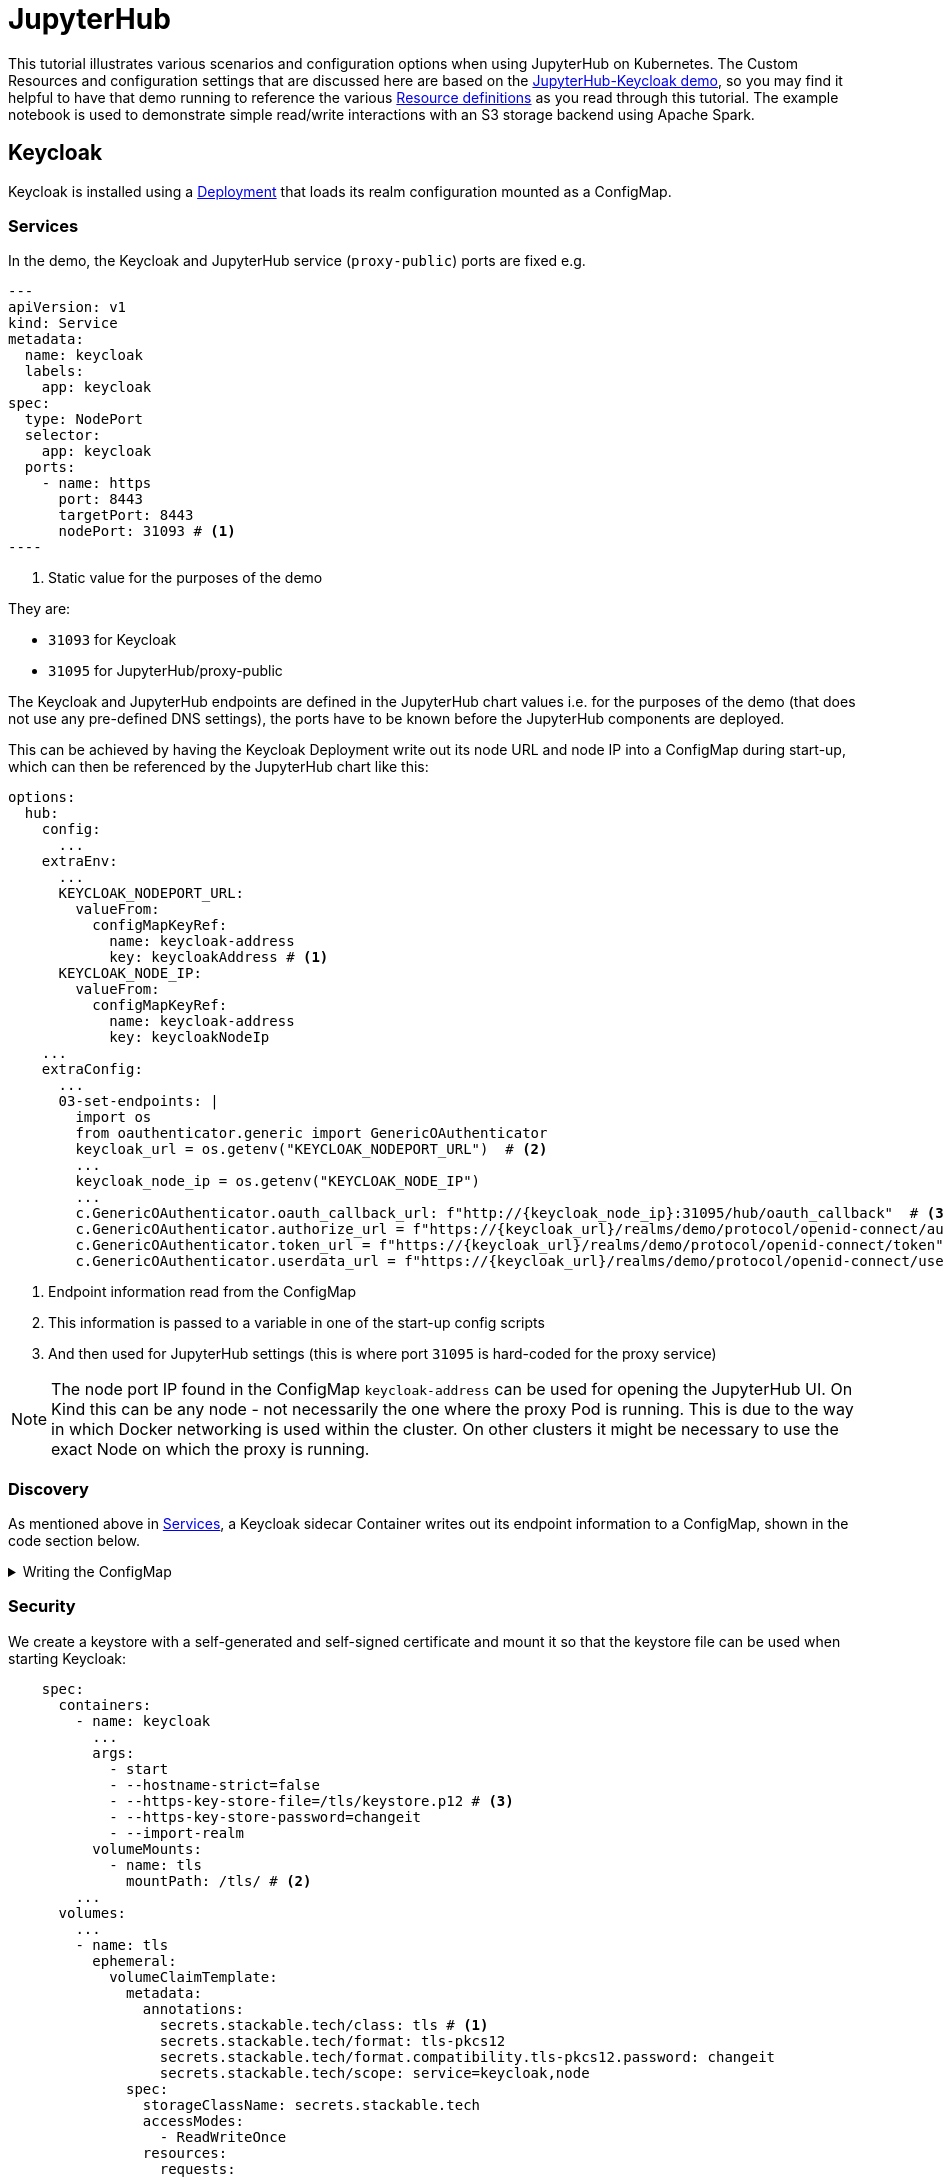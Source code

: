 = JupyterHub
:description: A tutorial on how to configure various aspects of JupyterHub on Kubernetes.
:keywords: notebook, JupyterHub, Kubernetes, k8s, Apache Spark, HDFS, S3

This tutorial illustrates various scenarios and configuration options when using JupyterHub on Kubernetes.
The Custom Resources and configuration settings that are discussed here are based on the xref:demos:jupyterhub-keycloak.adoc[JupyterHub-Keycloak demo], so you may find it helpful to have that demo running to reference the various https://github.com/stackabletech/demos/blob/main/stacks/jupyterhub-keycloak[Resource definitions] as you read through this tutorial.
The example notebook is used to demonstrate simple read/write interactions with an S3 storage backend using Apache Spark.

== Keycloak

Keycloak is installed using a https://github.com/stackabletech/demos/blob/main/stacks/jupyterhub-keycloak/keycloak.yaml[Deployment] that loads its realm configuration mounted as a ConfigMap.

[#services]
=== Services

In the demo, the Keycloak and JupyterHub service (`proxy-public`) ports are fixed e.g.

[source,yaml]
---
apiVersion: v1
kind: Service
metadata:
  name: keycloak
  labels:
    app: keycloak
spec:
  type: NodePort
  selector:
    app: keycloak
  ports:
    - name: https
      port: 8443
      targetPort: 8443
      nodePort: 31093 # <1>
----

<1> Static value for the purposes of the demo

They are:

- `31093` for Keycloak
- `31095` for JupyterHub/proxy-public

The Keycloak and JupyterHub endpoints are defined in the JupyterHub chart values i.e. for the purposes of the demo (that does not use any pre-defined DNS settings), the ports have to be known before the JupyterHub components are deployed.

This can be achieved by having the Keycloak Deployment write out its node URL and node IP into a ConfigMap during start-up, which can then be referenced by the JupyterHub chart like this:

[source,yaml]
----
options:
  hub:
    config:
      ...
    extraEnv:
      ...
      KEYCLOAK_NODEPORT_URL:
        valueFrom:
          configMapKeyRef:
            name: keycloak-address
            key: keycloakAddress # <1>
      KEYCLOAK_NODE_IP:
        valueFrom:
          configMapKeyRef:
            name: keycloak-address
            key: keycloakNodeIp
    ...
    extraConfig:
      ...
      03-set-endpoints: |
        import os
        from oauthenticator.generic import GenericOAuthenticator
        keycloak_url = os.getenv("KEYCLOAK_NODEPORT_URL")  # <2>
        ...
        keycloak_node_ip = os.getenv("KEYCLOAK_NODE_IP")
        ...
        c.GenericOAuthenticator.oauth_callback_url: f"http://{keycloak_node_ip}:31095/hub/oauth_callback"  # <3>
        c.GenericOAuthenticator.authorize_url = f"https://{keycloak_url}/realms/demo/protocol/openid-connect/auth"
        c.GenericOAuthenticator.token_url = f"https://{keycloak_url}/realms/demo/protocol/openid-connect/token"
        c.GenericOAuthenticator.userdata_url = f"https://{keycloak_url}/realms/demo/protocol/openid-connect/userinfo"
----

<1> Endpoint information read from the ConfigMap
<2> This information is passed to a variable in one of the start-up config scripts
<3> And then used for JupyterHub settings (this is where port `31095` is hard-coded for the proxy service)

NOTE: The node port IP found in the ConfigMap `keycloak-address` can be used for opening the JupyterHub UI.
On Kind this can be any node - not necessarily the one where the proxy Pod is running.
This is due to the way in which Docker networking is used within the cluster.
On other clusters it might be necessary to use the exact Node on which the proxy is running.

=== Discovery

As mentioned above in <<services, Services>>, a Keycloak sidecar Container writes out its endpoint information to a ConfigMap, shown in the code section below.

.Writing the ConfigMap
[%collapsible]
====
[source,yaml]
----
---
apiVersion: apps/v1
kind: Deployment
...
    spec:
      containers:
        ...
        - name: create-configmap
          resources: {}
          image: oci.stackable.tech/sdp/testing-tools:0.2.0-stackable0.0.0-dev
          command: ["/bin/bash", "-c"]
          args:
            - |
              pid=
              trap 'echo SIGINT; [[ $pid ]] && kill $pid; exit' SIGINT
              trap 'echo SIGTERM; [[ $pid ]] && kill $pid; exit' SIGTERM

              while :
              do
                echo "Determining Keycloak public reachable address"
                KEYCLOAK_ADDRESS=$(kubectl get svc keycloak -o json | jq -r --argfile endpoints <(kubectl get endpoints keycloak -o json) --argfile nodes <(kubectl get nodes -o json) '($nodes.items[] | select(.metadata.name == $endpoints.subsets[].addresses[].nodeName) | .status.addresses | map(select(.type == "ExternalIP" or .type == "InternalIP")) | min_by(.type) | .address | tostring) + ":" + (.spec.ports[] | select(.name == "https") | .nodePort | tostring)')
                echo "Found Keycloak running at $KEYCLOAK_ADDRESS"

                if [ ! -z "$KEYCLOAK_ADDRESS" ]; then
                  KEYCLOAK_HOSTNAME="$(echo $KEYCLOAK_ADDRESS | grep -oP '^[^:]+')"
                  KEYCLOAK_PORT="$(echo $KEYCLOAK_ADDRESS | grep -oP '[0-9]+$')"

                  cat << EOF | kubectl apply -f -
                    apiVersion: v1
                    kind: ConfigMap
                    metadata:
                      name: keycloak-address
                    data:
                      keycloakAddress: "$KEYCLOAK_HOSTNAME:$KEYCLOAK_PORT"
                      keycloakNodeIp: "$KEYCLOAK_HOSTNAME"
              EOF
                fi

                sleep 30 & pid=$!
                wait
              done
----
====

=== Security

We create a keystore with a self-generated and self-signed certificate and mount it so that the keystore file can be used when starting Keycloak:

[source,yaml]
----
    spec:
      containers:
        - name: keycloak
          ...
          args:
            - start
            - --hostname-strict=false
            - --https-key-store-file=/tls/keystore.p12 # <3>
            - --https-key-store-password=changeit
            - --import-realm
          volumeMounts:
            - name: tls
              mountPath: /tls/ # <2>
        ...
      volumes:
        ...
        - name: tls
          ephemeral:
            volumeClaimTemplate:
              metadata:
                annotations:
                  secrets.stackable.tech/class: tls # <1>
                  secrets.stackable.tech/format: tls-pkcs12
                  secrets.stackable.tech/format.compatibility.tls-pkcs12.password: changeit
                  secrets.stackable.tech/scope: service=keycloak,node
              spec:
                storageClassName: secrets.stackable.tech
                accessModes:
                  - ReadWriteOnce
                resources:
                  requests:
                    storage: "1"
----

<1> Create a volume holding the self-signed certificate information
<2> Mount this volume for Keycloak to use
<3> Pass the keystore file as an argument on start-up

For the self-signed certificate to be accepted during the handshake between JupyterHub and Keycloak it is important to create the JupyterHub-side certificate using the same secret class, although the format can be a different one:

[source,yaml]
----
    extraVolumes:
      - name: tls-ca-cert
        ephemeral:
          volumeClaimTemplate:
            metadata:
              annotations:
                secrets.stackable.tech/class: tls
            spec:
              storageClassName: secrets.stackable.tech
              accessModes:
                - ReadWriteOnce
              resources:
                requests:
                  storage: "1"
----

=== Realm

The Keycloak https://github.com/stackabletech/demos/blob/main/stacks/jupyterhub-keycloak/keycloak-realm-config.yaml[realm configuration] for the demo basically contains a set of users and groups, along with a JupyterHub client definition:

[source,yaml]
----
"clients" : [ {
    "clientId": "jupyterhub",
    "enabled": true,
    "protocol": "openid-connect",
    "clientAuthenticatorType": "client-secret",
    "secret": ...,
    "redirectUris" : [ "*" ],
    "webOrigins" : [ "*" ],
    "standardFlowEnabled": true
  } ]
----

Note that the standard flow is enabled and no other OAuth-specific settings are required.
Wildcards are used for `redirectUris` and `webOrigins`, mainly for the sake of simplicity: in production environments these would typically be limited or filtered in an appropriate way.

== JupyterHub

=== Authentication

This tutorial covers two methods of authentication: Native and OAuth.
Other implementations are documented https://jupyterhub.readthedocs.io/en/stable/reference/authenticators.html[here].

==== Native Authenticator

This tutorial and the accompanying demo assume that Keycloak is used for user authentication.
However, a simpler alternative is to use the Native Authenticator that allows users to be added "on-the-fly".

[source,yaml]
----
options:
  hub:
    config:
      Authenticator:
        allow_all: true
        admin_users:
          - admin
      JupyterHub:
        authenticator_class: nativeauthenticator.NativeAuthenticator
      NativeAuthenticator:
        open_signup: true
  proxy:
    ...
----

image::jupyterhub/sign-up.png[Create a user]

Users must either be included in an `allowed_users` list, or the property `allow_all` must be set to `true`.
The creation of new users will be checked against these settings and refused if appropriate.
If an `admin_users` property is defined, then associated users will see an additional tab on the JupyterHub home screen, allowing them to carry out certain user management actions (e.g. create user groups and assign users to them, assign users to the admin role, delete users).

image::jupyterhub/admin-user.png[Admin tab]

NOTE: The above applies to version 4.x of the JupyterHub Helm chart.
Version 3.x does not impose these limitations and users can be added and used without specifying `allowed_users` or `allow_all`.

==== OAuth Authenticator (Keycloak)

To authenticate against a Keycloak instance it is necessary to provide the following:

* configuration for GenericOAuthenticator
* certificates that can be used between JupyterHub and Keycloak
* several URls (callback, authorize etc.) necessary for the authentication handshake
** in this tutorial these URls will be defined dynamically using start-up scripts, a ConfigMap and environment variables

=== GenericOAuthenticator

This section of the JupyterHub configuration specifies that we are using GenericOAuthenticator for our authentication:

[source,yaml]
----
...
  hub:
    config:
      Authenticator:
        # don't filter here: delegate to Keycloak
        allow_all: true # <1>
        admin_users:
          - isla.williams # <2>
      GenericOAuthenticator:
        client_id: jupyterhub
        client_secret: ...
        username_claim: preferred_username
        scope:
          - openid # <3>
      JupyterHub:
        authenticator_class: generic-oauth # <4>
...
----

<1> We need to either provide a list of users using `allowed_users`, or to explicitly allow _all_ users, as done here.
We will delegate this to Keycloak so that we do not have to maintain users in two places
<2> Each admin user will have access to an Admin tab on the JupyterHub UI where certain user-management actions can be carried out
<3> Define the Keycloak scope
<4> Specifies which authenticator class to use

The endpoints can be defined directly under `GenericOAuthenticator` as well, though for our purposes we will set them in a configuration script (see <<endpoints, Endpoints>> below).

=== Certificates

The demo uses a self-signed certificate that needs to be accepted by JupyterHub.
This involves:

* mounting a secret created with the same secret class as used for the self-signed certificate used by Keycloak
* make this secret available to JupyterHub
* it may also be necessary to point python at this specific certificate

This can be seen below:

[source,yaml]
----
    extraEnv: # <1>
      CACERT: /etc/ssl/certs/ca-certificates.crt
      CERT: /etc/ssl/certs/ca-certificates.crt
      CURLOPT_CAINFO: /etc/ssl/certs/ca-certificates.crt
      ...
    extraVolumes:
      - name: tls-ca-cert # <2>
        ephemeral:
          volumeClaimTemplate:
            metadata:
              annotations:
                secrets.stackable.tech/class: tls
            spec:
              storageClassName: secrets.stackable.tech
              accessModes:
                - ReadWriteOnce
              resources:
                requests:
                  storage: "1"
    extraVolumeMounts:
      - name: tls-ca-cert
        # Alternative: mount to another filename in this folder and call update-ca-certificates
        mountPath: /etc/ssl/certs/ca-certificates.crt # <3>
        subPath: ca.crt
      - name: tls-ca-cert
        mountPath: /usr/local/lib/python3.12/site-packages/certifi/cacert.pem # <4>
        subPath: ca.crt
----

<1> Specify which certificate(s) should be used internally (in the code above this is using the default certificate, but is included for the sake of completion)
<2> Create the certificate with the same secret class (`tls`) as Keycloak
<3> Mount this certificate: if the default file is not overwritten, but is mounted to a new file in the same directory, then the certificates should be updated by calling e.g. `update-ca-certificates`
<4> Ensure python is using the same certificate

[#endpoints]
=== Endpoints

The Helm chart for JupyterHub allows us to augment the standard configuration with one or more scripts.
As mentioned in the <<services, Services>> section above, we want to define the endpoints dynamically - by making use of the ConfigMap written out by the Keycloak Deployment - and we can do this by adding a script under `extraConfig`:

[source,yaml]
----
   extraConfig:
      ...
      03-set-endpoints: |
        import os
        from oauthenticator.generic import GenericOAuthenticator
        keycloak_url = os.getenv("KEYCLOAK_NODEPORT_URL")
        ...
        keycloak_node_ip = os.getenv("KEYCLOAK_NODE_IP")
        ...
        c.GenericOAuthenticator.oauth_callback_url: f"http://{keycloak_node_ip}:31095/hub/oauth_callback"
        c.GenericOAuthenticator.authorize_url = f"https://{keycloak_url}/realms/demo/protocol/openid-connect/auth"
        c.GenericOAuthenticator.token_url = f"https://{keycloak_url}/realms/demo/protocol/openid-connect/token"
        c.GenericOAuthenticator.userdata_url = f"https://{keycloak_url}/realms/demo/protocol/openid-connect/userinfo"
----

[#driver]
=== Driver Service (Spark)

NOTE: When using Spark from within a notebook, please take note of the <<provisos, Provisos>> section below.

In the same way, we can use another script to define a driver service for each user.
This is essential when using Spark from within a JupyterHub notebook so that executor Pods can be spawned from the user's kernel in a user-specific way.
This script instructs JupyterHub to use `KubeSpawner` to create a service referenced by the UID of the parent Pod.

[source,yaml]
----
   extraConfig:
     ...
     02-create-spark-driver-service-hook: |
        # Thanks to https://github.com/jupyterhub/kubespawner/pull/644
        from jupyterhub.utils import exponential_backoff
        from kubespawner import KubeSpawner
        from kubespawner.objects import make_owner_reference
        from kubernetes_asyncio.client.models import V1ServicePort
        from functools import partial

        async def after_pod_created_hook(spawner: KubeSpawner, pod: dict):
          owner_reference = make_owner_reference(
            pod["metadata"]["name"], pod["metadata"]["uid"]
          )
          service_manifest = spawner.get_service_manifest(owner_reference)

          service_manifest.spec.type = "ClusterIP"
          service_manifest.spec.clusterIP = "None" # Headless Services is all we need
          service_manifest.spec.ports += [
            V1ServicePort(name='spark-ui',            port=4040, target_port=4040),
            V1ServicePort(name='spark-driver',        port=2222, target_port=2222),
            V1ServicePort(name='spark-block-manager', port=7777, target_port=7777)
          ]

          await exponential_backoff(
              partial(
                  spawner._ensure_not_exists,
                  "service",
                  service_manifest.metadata.name,
              ),
              f"Failed to delete service {service_manifest.metadata.name}",
          )
          await exponential_backoff(
              partial(spawner._make_create_resource_request, "service", service_manifest),
              f"Failed to create service {service_manifest.metadata.name}",
          )

        c.KubeSpawner.after_pod_created_hook = after_pod_created_hook
----

=== Profiles

The `singleuser.profileList` section of the Helm chart values allows us to define notebook profiles by setting the CPU, Memory and Image combinations that can be selected. For instance, the profiles below allows us to select 2/4/etc. CPUs, 4/8/etc. GB RAM and to choose between one of two images.

[source,yaml]
----
 singleuser:
    ...
    profileList:
      - display_name: "Default"
        description: "Default profile"
        default: true
        profile_options:
          cpu:
            display_name: CPU
            choices:
              "2":
                display_name: "2"
                kubespawner_override:
                  cpu_guarantee: 2
                  cpu_limit: 2
              "4":
                display_name: "4"
                kubespawner_override:
                  cpu_guarantee: 4
                  cpu_limit: 4
              ...
          memory:
            display_name: Memory
            choices:
              "4 GB":
                display_name: "4 GB"
                kubespawner_override:
                  mem_guarantee: "4G"
                  mem_limit: "4G"
              "8 GB":
                display_name: "8 GB"
                kubespawner_override:
                  mem_guarantee: "8G"
                  mem_limit: "8G"
              ...
          image:
            display_name: Image
            choices:
              "quay.io/jupyter/pyspark-notebook:python-3.11.9":
                display_name: "quay.io/jupyter/pyspark-notebook:python-3.11.9"
                kubespawner_override:
                  image: "quay.io/jupyter/pyspark-notebook:python-3.11.9"
              "quay.io/jupyter/pyspark-notebook:spark-3.5.2":
                display_name: "quay.io/jupyter/pyspark-notebook:spark-3.5.2"
                kubespawner_override:
                  image: "quay.io/jupyter/pyspark-notebook:spark-3.5.2"
----

These options are then displayed as drop-down lists for the user once logged in:

image::jupyterhub/server-options.png[Server options]

== Images

The demo uses the following images:

* Notebook images
** `quay.io/jupyter/pyspark-notebook:spark-3.5.2`
** `quay.io/jupyter/pyspark-notebook:python-3.11.9`
* Spark image
** `oci.stackable.tech/sandbox/spark:3.5.2-python311` (custom image adding python 3.11, built on `spark:3.5.2-scala2.12-java17-ubuntu`)

.Dockerfile for the custom image
[%collapsible]
====
[source, dockerfile]
----
FROM spark:3.5.2-scala2.12-java17-ubuntu

USER root

RUN set -ex; \
    apt-get update; \
    # Install dependencies for Python 3.11
    apt-get install -y \
    software-properties-common \
    && apt-get update && apt-get install -y \
    python3.11 \
    python3.11-venv \
    python3.11-dev \
    && rm -rf /var/lib/apt/lists/*; \
    # Install pip manually for Python 3.11
    curl https://bootstrap.pypa.io/get-pip.py -o get-pip.py && \
    python3.11 get-pip.py && \
    rm get-pip.py

# Make Python 3.11 the default Python version
RUN update-alternatives --install /usr/bin/python3 python3 /usr/bin/python3.11 1 \
    && update-alternatives --install /usr/bin/pip pip /usr/local/bin/pip3 1

USER spark
----
====

NOTE: The example notebook in the demo will start a distributed Spark cluster, whereby the notebook acts as the driver which spawns a number of executors.
The driver uses the user-specific <<driver, driver service>> to pass job dependencies to each executor.
The Spark versions of these dependencies must be the same on both the driver and executor, or else serialization errors can occur.
For Java or Scala classes that do not have a specified `serialVersionUID`, one will be calculated at runtime based on the contents of each class (method signatures etc.): if the contents of these class files have been changed, then the UID may differ between driver and executor.
To avoid this, care needs to be taken to use images for the notebook and the Spark job that are using a common Spark build.

== Example Notebook

[#provisos]
=== Provisos

WARNING: When running a distributed Spark cluster from within a JupyterHub notebook, the notebook acts as the driver and requests executor Pods from k8s.
These Pods in turn can mount *all* volumes and Secrets in that namespace.
To prevent this from breaking user isolation, it is planned to use an OPA gatekeeper to define OPA rules that restrict what the created executor Pods can mount. This is not yet implemented in the demo nor reflected in this tutorial.

=== Overview

The notebook starts a distributed Spark cluster, which runs until the notebook kernel is stopped.
In order to connect to the S3 backend, the following settings must be configured in the Spark session:

[source, python]
----
    ...
    .config("spark.hadoop.fs.s3a.endpoint", "http://minio:9000/")
    .config("spark.hadoop.fs.s3a.path.style.access", "true")
    .config("spark.hadoop.fs.s3a.access.key", ...)
    .config("spark.hadoop.fs.s3a.secret.key", ...)
    .config("spark.hadoop.fs.s3a.aws.credentials.provider", "org.apache.hadoop.fs.s3a.SimpleAWSCredentialsProvider")
    .config("spark.jars.packages", "org.apache.hadoop:hadoop-client-api:3.3.4,org.apache.hadoop:hadoop-client-runtime:3.3.4,org.apache.hadoop:hadoop-aws:3.3.4,org.apache.hadoop:hadoop-common:3.3.4,com.amazonaws:aws-java-sdk-bundle:1.12.162")
     ...
----

Since the notebook image does not include any AWS or Hadoop libraries, these are listed under `spark.jars.packages`.
How these libraries are handled can be seen by looking at the logs for the user Pod and the executor Pods that are spawned when the Spark session is created.
In the notebook Pod (e.g. `jupyter-isla-williams---14730816`) we see that JupyterHub uses Ivy to fetch each library and resolve the dependencies:

[source, console]
----
:: loading settings :: url = jar:file:/usr/local/spark-3.5.2-bin-hadoop3/jars/ivy-2.5.1.jar!/org/apache/ivy/core/settings/ivysettings.xml
Ivy Default Cache set to: /home/jovyan/.ivy2/cache
The jars for the packages stored in: /home/jovyan/.ivy2/jars
org.apache.hadoop#hadoop-client-api added as a dependency
org.apache.hadoop#hadoop-client-runtime added as a dependency
org.apache.hadoop#hadoop-aws added as a dependency
org.apache.hadoop#hadoop-common added as a dependency
com.amazonaws#aws-java-sdk-bundle added as a dependency
:: resolving dependencies :: org.apache.spark#spark-submit-parent-bf8973c2-1a2f-425e-a272-2ef86cb852f8;1.0
	confs: [default]
	found org.apache.hadoop#hadoop-client-api;3.3.4 in central
	found org.xerial.snappy#snappy-java;1.1.8.2 in central
    ...
----

And in the executor, we see from the logs (simplified for clarity) that the user-specific driver service is used to provide these libraries.
The executor connects to the service and then iterates through the list of resolved dependencies, fetching each package to a temporary folder (`/var/data/spark-bfed3050-5f63-441d-9799-a196d7b54ce9/spark-a03b09a7-869e-4778-ac04-fa935bbca5ab`) before copying it to the working folder (`/opt/spark/work-dir`):
[source, console]
----
Successfully created connection to jupyter-isla-williams---14730816/10.96.29.131:2222
Created local directory at /var/data/spark-bfed3050-5f63-441d-9799-a196d7b54ce9/blockmgr-5b70510d-7d4d-452f-818a-2a02bd0d4227
Connecting to driver: spark://CoarseGrainedScheduler@jupyter-isla-williams---14730816:2222
Successfully registered with driver
Fetching spark://jupyter-isla-williams---14730816:2222/files/org.checkerframework_checker-qual-2.5.2.jar with timestamp 1741174390840
Fetching spark://jupyter-isla-williams---14730816:2222/files/org.checkerframework_checker-qual-2.5.2.jar to /var/data/spark-bfed3050-5f63-441d-9799-a196d7b54ce9/spark-a03b09a7-869e-4778-ac04-fa935bbca5ab/fetchFileTemp8701341596301771486.tmp
Copying /var/data/spark-bfed3050-5f63-441d-9799-a196d7b54ce9/spark-a03b09a7-869e-4778-ac04-fa935bbca5ab/1075326831741174390840_cache to /opt/spark/work-dir/./org.checkerframework_checker-qual-2.5.2.jar
----

Once the Spark session has been created, the notebook reads data from S3, performs a simple aggregation and re-writes it in different formats. Further comments can be found in the notebook itself.
